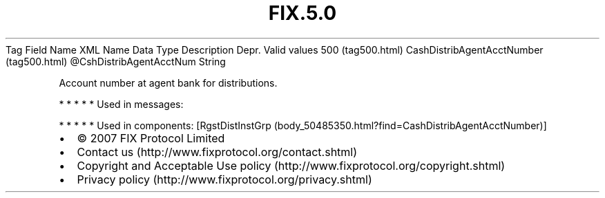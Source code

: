 .TH FIX.5.0 "" "" "Tag #500"
Tag
Field Name
XML Name
Data Type
Description
Depr.
Valid values
500 (tag500.html)
CashDistribAgentAcctNumber (tag500.html)
\@CshDistribAgentAcctNum
String
.PP
Account number at agent bank for distributions.
.PP
   *   *   *   *   *
Used in messages:
.PP
   *   *   *   *   *
Used in components:
[RgstDistInstGrp (body_50485350.html?find=CashDistribAgentAcctNumber)]

.PD 0
.P
.PD

.PP
.PP
.IP \[bu] 2
© 2007 FIX Protocol Limited
.IP \[bu] 2
Contact us (http://www.fixprotocol.org/contact.shtml)
.IP \[bu] 2
Copyright and Acceptable Use policy (http://www.fixprotocol.org/copyright.shtml)
.IP \[bu] 2
Privacy policy (http://www.fixprotocol.org/privacy.shtml)
